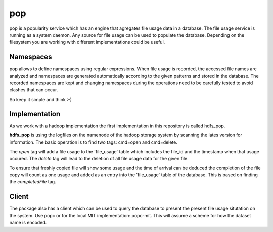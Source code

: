 pop
===

pop is a popularity service which has an engine that agregates file usage data in a database. The
file usage service is running as a system daemon. Any source for file usage can be used to populate
the database. Depending on the filesystem you are working with different implementations could be
useful.

Namespaces
----------

pop allows to define namespaces using regular expressions. When file usage is recorded, the accessed
file names are analyzed and namespaces are generated automatically according to the given patterns
and stored in the database. The recorded namespaces are kept and changing namespaces during the
operations need to be carefully tested to avoid clashes that can occur.

So keep it simple and think :-)

Implementation
--------------

As we work with a hadoop implementation the first implementation in this repository is called
hdfs_pop.

**hdfs_pop** is using the logfiles on the namenode of the hadoop storage system by scanning the
lates version for information. The basic operation is to find two tags: cmd=open and cmd=delete.

The *open* tag will add a file usage to the 'file_usage' table which includes the file_id and the
timestamp when that usage occured. The *delete* tag will lead to the deletion of all file usage data
for the given file.

To ensure that freshly copied file will show some usage and the time of arrival can be deduced the
completion of the file copy will count as one usage and added as an entry into the 'file_usage'
table of the database. This is based on finding the *completedFile* tag.

Client
------

The package also has a client which can be used to query the database to present the present file
usage situtation on the system. Use popc or for the local MIT implementation: popc-mit. This will
assume a scheme for how the dataset name is encoded.
